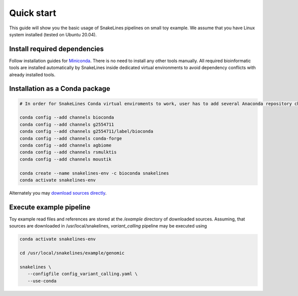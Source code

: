 Quick start
===========

This guide will show you the basic usage of SnakeLines pipelines on small toy example.
We assume that you have Linux system installed (tested on Ubuntu 20.04).

Install required dependencies
-----------------------------

Follow installation guides for `Miniconda <https://conda.io/docs/user-guide/install/index.html>`_.
There is no need to install any other tools manually.
All required bioinformatic tools are installed automatically by SnakeLines inside dedicated virtual environments to avoid dependency conflicts with already installed tools.

Installation as a Conda package
--------------------------------

.. code:: bash
   
   # In order for SnakeLines Conda virtual enviroments to work, user has to add several Anaconda repository channels to Conda.
   
   conda config --add channels bioconda
   conda config --add channels g2554711
   conda config --add channels g2554711/label/bioconda
   conda config --add channels conda-forge
   conda config --add channels agbiome
   conda config --add channels rsmulktis
   conda config --add channels moustik
  
   conda create --name snakelines-env -c bioconda snakelines
   conda activate snakelines-env
   

Alternately you may `download sources directly <running.html#installation>`_.

Execute example pipeline
----------------

Toy example read files and references are stored at the `/example` directory of downloaded sources.
Assuming, that sources are downloaded in /usr/local/snakelines, `variant_calling` pipeline may be executed using

.. code-block:: bash

   conda activate snakelines-env
   
   cd /usr/local/snakelines/example/genomic

   snakelines \
      --configfile config_variant_calling.yaml \
      --use-conda
